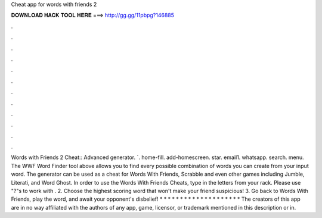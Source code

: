 Cheat app for words with friends 2

𝐃𝐎𝐖𝐍𝐋𝐎𝐀𝐃 𝐇𝐀𝐂𝐊 𝐓𝐎𝐎𝐋 𝐇𝐄𝐑𝐄 ===> http://gg.gg/11pbpg?146885

.

.

.

.

.

.

.

.

.

.

.

.

Words with Friends 2 Cheat:: Advanced generator. `. home-fill. add-homescreen. star. email1. whatsapp. search. menu. The WWF Word Finder tool above allows you to find every possible combination of words you can create from your input word. The generator can be used as a cheat for Words With Friends, Scrabble and even other games including Jumble, Literati, and Word Ghost. In order to use the Words With Friends Cheats, type in the letters from your rack. Please use "?"s to work with . 2. Choose the highest scoring word that won't make your friend suspicious! 3. Go back to Words With Friends, play the word, and await your opponent's disbelief! * * * * * * * * * * * * * * * * * * * * The creators of this app are in no way affiliated with the authors of any app, game, licensor, or trademark mentioned in this description or in.